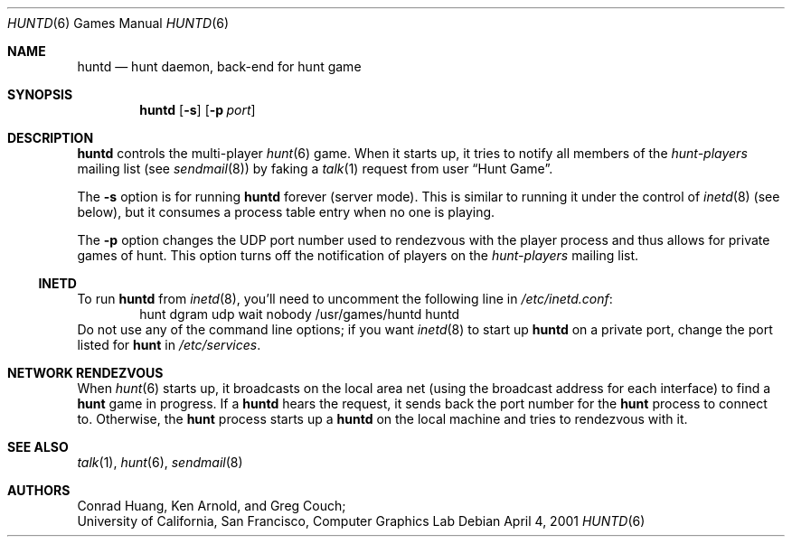 .\"	$NetBSD: huntd.6,v 1.8.28.1 2009/05/13 19:18:05 jym Exp $
.\"
.\" huntd
.\"
.\" Copyright (c) 1983-2003, Regents of the University of California.
.\" All rights reserved.
.\"
.\" Redistribution and use in source and binary forms, with or without
.\" modification, are permitted provided that the following conditions are
.\" met:
.\"
.\" + Redistributions of source code must retain the above copyright
.\"   notice, this list of conditions and the following disclaimer.
.\" + Redistributions in binary form must reproduce the above copyright
.\"   notice, this list of conditions and the following disclaimer in the
.\"   documentation and/or other materials provided with the distribution.
.\" + Neither the name of the University of California, San Francisco nor
.\"   the names of its contributors may be used to endorse or promote
.\"   products derived from this software without specific prior written
.\"   permission.
.\"
.\" THIS SOFTWARE IS PROVIDED BY THE COPYRIGHT HOLDERS AND CONTRIBUTORS "AS
.\" IS" AND ANY EXPRESS OR IMPLIED WARRANTIES, INCLUDING, BUT NOT LIMITED
.\" TO, THE IMPLIED WARRANTIES OF MERCHANTABILITY AND FITNESS FOR A
.\" PARTICULAR PURPOSE ARE DISCLAIMED. IN NO EVENT SHALL THE COPYRIGHT
.\" OWNER OR CONTRIBUTORS BE LIABLE FOR ANY DIRECT, INDIRECT, INCIDENTAL,
.\" SPECIAL, EXEMPLARY, OR CONSEQUENTIAL DAMAGES (INCLUDING, BUT NOT
.\" LIMITED TO, PROCUREMENT OF SUBSTITUTE GOODS OR SERVICES; LOSS OF USE,
.\" DATA, OR PROFITS; OR BUSINESS INTERRUPTION) HOWEVER CAUSED AND ON ANY
.\" THEORY OF LIABILITY, WHETHER IN CONTRACT, STRICT LIABILITY, OR TORT
.\" (INCLUDING NEGLIGENCE OR OTHERWISE) ARISING IN ANY WAY OUT OF THE USE
.\" OF THIS SOFTWARE, EVEN IF ADVISED OF THE POSSIBILITY OF SUCH DAMAGE.
.\"
.Dd April 4, 2001
.Dt HUNTD 6
.Os
.Sh NAME
.Nm huntd
.Nd hunt daemon, back-end for hunt game
.Sh SYNOPSIS
.Nm
.Op Fl s
.Op Fl p Ar port
.Sh DESCRIPTION
.Nm
controls the multi-player
.Xr hunt 6
game.
When it starts up, it tries to notify all members of the
.Em hunt-players
mailing list (see
.Xr sendmail 8 )
by faking a
.Xr talk 1
request from user
.Dq Hunt Game .
.Pp
The
.Fl s
option is for running
.Nm
forever (server mode).
This is similar to running it under the control of
.Xr inetd 8
(see below), but it consumes a process table entry when no one is playing.
.Pp
The
.Fl p
option changes the UDP port number used to rendezvous with the player
process and thus allows for private games of hunt.
This option turns off the notification of players on the
.Em hunt-players
mailing list.
.Ss INETD
To run
.Nm
from
.Xr inetd 8 ,
you'll need to
.\"put the
.\".Nm hunt
.\"service in
.\".Pa /etc/services :
.\".Bd -literal
.\"hunt 26740/udp		# multi-player/multi-host mazewars
.\".Ed
.\"and
uncomment the following line in
.Pa /etc/inetd.conf :
.Bd -literal -offset indent -compact
hunt dgram udp wait nobody /usr/games/huntd huntd
.Ed
Do not use any of the command line options; if you want
.Xr inetd 8
to start up
.Nm
on a private port, change the port listed for
.Nm hunt
in
.Pa /etc/services .
.Sh NETWORK RENDEZVOUS
When
.Xr hunt 6
starts up, it broadcasts on the local area net
(using the broadcast address for each interface) to find a
.Nm hunt
game in progress.
If a
.Nm
hears the request, it sends back the port number for the
.Nm hunt
process to connect to.
Otherwise, the
.Nm hunt
process starts up a
.Nm
on the local machine and tries to rendezvous with it.
.Sh SEE ALSO
.Xr talk 1 ,
.Xr hunt 6 ,
.Xr sendmail 8
.Sh AUTHORS
Conrad Huang, Ken Arnold, and Greg Couch;
.br
University of California, San Francisco, Computer Graphics Lab
